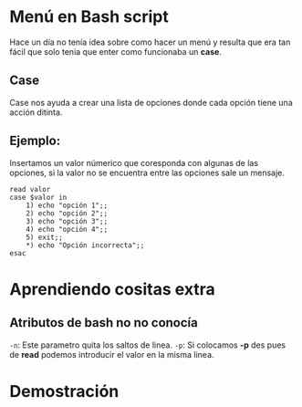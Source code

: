 
* Menú en Bash script
Hace un día no tenía idea sobre como hacer un menú y resulta que era tan fácil que solo tenia que enter como funcionaba un *case*.

** Case
Case nos ayuda a crear una lista de opciones donde cada opción tiene una acción ditinta.
** Ejemplo:
Insertamos un valor númerico que coresponda con algunas de las opciones, si la valor no se encuentra entre las opciones sale un mensaje.
#+BEGIN_SRC shell
read valor
case $valor in
	1) echo "opción 1";;
	2) echo "opción 2";;
	3) echo "opción 3";;
	4) echo "opción 4";;
	5) exit;;
	*) echo "Opción incorrecta";;
esac
#+END_SRC

* Aprendiendo cositas extra
** Atributos de bash no no conocía
=-n=: Este parametro quita los saltos de linea.
=-p=: Si colocamos *-p* des pues de *read* podemos introducir el valor en la misma linea.

* Demostración

[[https://imgur.com/DW2Ye6k.gif]]
